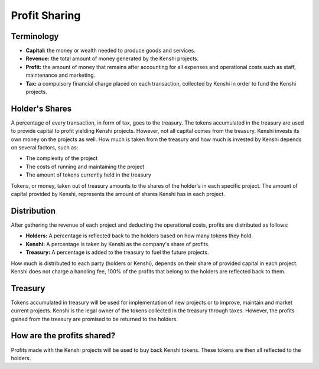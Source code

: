 Profit Sharing
==============

Terminology
-----------

- **Capital:** the money or wealth needed to produce goods and services.
- **Revenue:** the total amount of money generated by the Kenshi projects.
- **Profit:** the amount of money that remains after accounting for all
  expenses and operational costs such as staff, maintenance and marketing.
- **Tax:** a compulsory financial charge placed on each transaction, collected
  by Kenshi in order to fund the Kenshi projects.

Holder's Shares
---------------

A percentage of every transaction, in form of tax, goes to the treasury.
The tokens accumulated in the treasury are used to provide capital to profit
yielding Kenshi projects. However, not all capital comes from the treasury.
Kenshi invests its own money on the projects as well. How much is taken from
the treasury and how much is invested by Kenshi depends on several factors,
such as:

- The complexity of the project
- The costs of running and maintaining the project
- The amount of tokens currently held in the treasury

Tokens, or money, taken out of treasury amounts to the shares of the holder's in
each specific project. The amount of capital provided by Kenshi, represents the
amount of shares Kenshi has in each project.

Distribution
------------

After gathering the revenue of each project and deducting the operational costs,
profits are distributed as follows:

- **Holders:** A percentage is reflected back to the holders based on how many
  tokens they hold.
- **Kenshi:** A percentage is taken by Kenshi as the company's share of profits.
- **Treasury:** A percentage is added to the treasury to fuel the future projects.

How much is distributed to each party (holders or Kenshi), depends on their share
of provided capital in each project. Kenshi does not charge a handling fee, 100%
of the profits that belong to the holders are reflected back to them.

Treasury
--------

Tokens accumulated in treasury will be used for implementation of new projects or
to improve, maintain and market current projects. Kenshi is the legal owner of the
tokens collected in the treasury through taxes. However, the profits gained from
the treasury are promised to be returned to the holders.

How are the profits shared?
---------------------------

Profits made with the Kenshi projects will be used to buy back Kenshi tokens.
These tokens are then all reflected to the holders.
